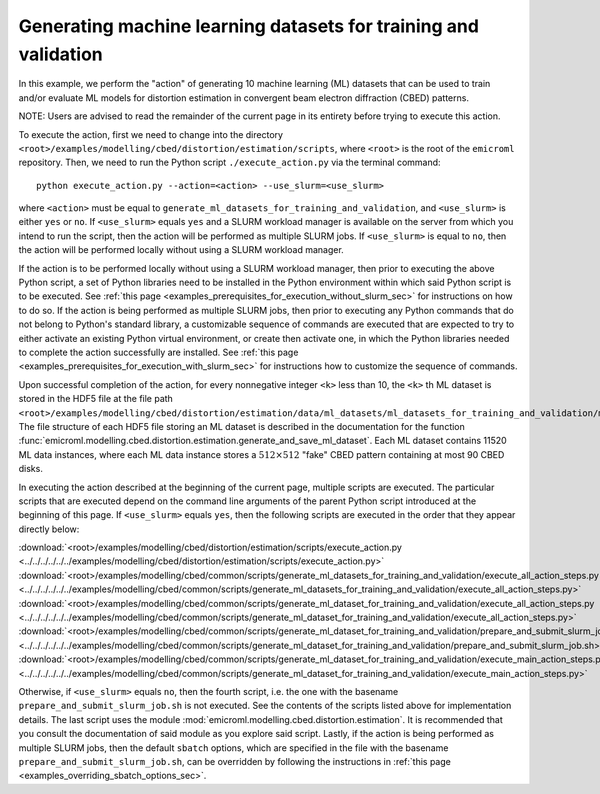 .. _examples_modelling_cbed_distortion_estimation_generate_ml_datasets_for_training_and_validation_sec:

Generating machine learning datasets for training and validation
================================================================

In this example, we perform the "action" of generating 10 machine learning (ML)
datasets that can be used to train and/or evaluate ML models for distortion
estimation in convergent beam electron diffraction (CBED) patterns.

NOTE: Users are advised to read the remainder of the current page in its
entirety before trying to execute this action.

To execute the action, first we need to change into the directory
``<root>/examples/modelling/cbed/distortion/estimation/scripts``, where
``<root>`` is the root of the ``emicroml`` repository. Then, we need to run the
Python script ``./execute_action.py`` via the terminal command::

  python execute_action.py --action=<action> --use_slurm=<use_slurm>

where ``<action>`` must be equal to
``generate_ml_datasets_for_training_and_validation``, and ``<use_slurm>`` is
either ``yes`` or ``no``. If ``<use_slurm>`` equals ``yes`` and a SLURM workload
manager is available on the server from which you intend to run the script, then
the action will be performed as multiple SLURM jobs. If ``<use_slurm>`` is equal
to ``no``, then the action will be performed locally without using a SLURM
workload manager.

If the action is to be performed locally without using a SLURM workload manager,
then prior to executing the above Python script, a set of Python libraries need
to be installed in the Python environment within which said Python script is to
be executed. See :ref:`this page
<examples_prerequisites_for_execution_without_slurm_sec>` for instructions on
how to do so. If the action is being performed as multiple SLURM jobs, then
prior to executing any Python commands that do not belong to Python's standard
library, a customizable sequence of commands are executed that are expected to
try to either activate an existing Python virtual environment, or create then
activate one, in which the Python libraries needed to complete the action
successfully are installed. See :ref:`this page
<examples_prerequisites_for_execution_with_slurm_sec>` for instructions how to
customize the sequence of commands.

Upon successful completion of the action, for every nonnegative integer ``<k>``
less than 10, the ``<k>`` th ML dataset is stored in the HDF5 file at the file
path
``<root>/examples/modelling/cbed/distortion/estimation/data/ml_datasets/ml_datasets_for_training_and_validation/ml_dataset_<k>.h5``.
The file structure of each HDF5 file storing an ML dataset is described in the
documentation for the function
:func:`emicroml.modelling.cbed.distortion.estimation.generate_and_save_ml_dataset`.
Each ML dataset contains 11520 ML data instances, where each ML data instance
stores a :math:`512 \times 512` "fake" CBED pattern containing at most 90 CBED
disks.

In executing the action described at the beginning of the current page, multiple
scripts are executed. The particular scripts that are executed depend on the
command line arguments of the parent Python script introduced at the beginning
of this page. If ``<use_slurm>`` equals ``yes``, then the following scripts are
executed in the order that they appear directly below:

:download:`<root>/examples/modelling/cbed/distortion/estimation/scripts/execute_action.py <../../../../../../examples/modelling/cbed/distortion/estimation/scripts/execute_action.py>`
:download:`<root>/examples/modelling/cbed/common/scripts/generate_ml_datasets_for_training_and_validation/execute_all_action_steps.py <../../../../../../examples/modelling/cbed/common/scripts/generate_ml_datasets_for_training_and_validation/execute_all_action_steps.py>`
:download:`<root>/examples/modelling/cbed/common/scripts/generate_ml_dataset_for_training_and_validation/execute_all_action_steps.py <../../../../../../examples/modelling/cbed/common/scripts/generate_ml_dataset_for_training_and_validation/execute_all_action_steps.py>`
:download:`<root>/examples/modelling/cbed/common/scripts/generate_ml_dataset_for_training_and_validation/prepare_and_submit_slurm_job.sh <../../../../../../examples/modelling/cbed/common/scripts/generate_ml_dataset_for_training_and_validation/prepare_and_submit_slurm_job.sh>`
:download:`<root>/examples/modelling/cbed/common/scripts/generate_ml_dataset_for_training_and_validation/execute_main_action_steps.py <../../../../../../examples/modelling/cbed/common/scripts/generate_ml_dataset_for_training_and_validation/execute_main_action_steps.py>`

Otherwise, if ``<use_slurm>`` equals ``no``, then the fourth script, i.e. the
one with the basename ``prepare_and_submit_slurm_job.sh`` is not executed. See
the contents of the scripts listed above for implementation details. The last
script uses the module :mod:`emicroml.modelling.cbed.distortion.estimation`. It
is recommended that you consult the documentation of said module as you explore
said script. Lastly, if the action is being performed as multiple SLURM jobs,
then the default ``sbatch`` options, which are specified in the file with the
basename ``prepare_and_submit_slurm_job.sh``, can be overridden by following the
instructions in :ref:`this page <examples_overriding_sbatch_options_sec>`.
